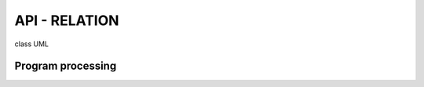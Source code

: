 ====================
API - RELATION
====================

class UML

.. uml::

    @startuml

    package api {

        package	mixins {

            package font {

                package model {

                    class FontModelMixin {
                        + draw_text()
                    }
                }

                package name {
                    class FontProportionalSpacingMixin
                    class FontMonoSpacingMixin
                    class FontNameListMixin

                    FontNameListMixin --|> FontProportionalSpacingMixin
                    FontNameListMixin --|> FontMonoSpacingMixin
                }
            }

            package typing {
                class StatisticianMixin
            }
        }

        package generics {
            class RGBColor
            class GameView
            class KeyboardController
        }

        package utils {
            class MetaMemberControl
            class SafeMember
            class ABCSafeMember
            class ShowTestDescription
            class WindowHelper
        }
    }
    @enduml


Program processing
=====================

.. uml::

    @startuml
    |cli|
    start
    :main();

    |core|
    :TypingGameApp;

    fork
        -[#green]-> not implement;
        :setting;
        detach
    fork again
        :TypingDropDown;
    fork again
        :SelectLevelView;
        :TypingArticle;
    endfork

    stop
    @enduml
